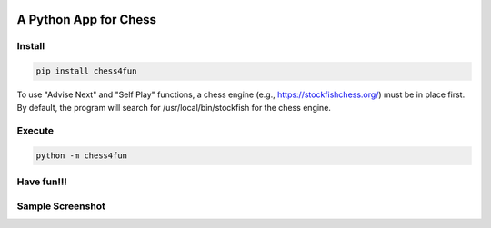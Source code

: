 .. -*- mode: rst -*-

|BuildTest|_ |PyPi|_ |License|_ |Downloads|_ |PythonVersion|_

.. |BuildTest| image:: https://travis-ci.com/tank-overlord/chess4fun.svg?branch=main
.. _BuildTest: https://travis-ci.com/tank-overlord/chess4fun

.. |PythonVersion| image:: https://img.shields.io/badge/python-3.7%20%7C%203.8%20%7C%203.9-blue
.. _PythonVersion: https://img.shields.io/badge/python-3.7%20%7C%203.8%20%7C%203.9-blue

.. |PyPi| image:: https://img.shields.io/pypi/v/chess4fun
.. _PyPi: https://pypi.python.org/pypi/chess4fun

.. |Downloads| image:: https://pepy.tech/badge/chess4fun
.. _Downloads: https://pepy.tech/project/chess4fun

.. |License| image:: https://img.shields.io/pypi/l/chess4fun
.. _License: https://pypi.python.org/pypi/chess4fun


======================
A Python App for Chess
======================

Install
-------

.. code-block::

   pip install chess4fun

| To use "Advise Next" and "Self Play" functions, a chess engine (e.g., https://stockfishchess.org/) must be in place first. By default, the program will search for /usr/local/bin/stockfish for the chess engine.


Execute
-------

.. code-block::

   python -m chess4fun 


Have fun!!!
-----------


Sample Screenshot
-----------------
|image2|
|image3|


.. |image1| image:: https://github.com/tank-overlord/chess4fun/raw/main/chess4fun/examples/opening_Ruy_Lopez.png
.. |image2| image:: https://github.com/tank-overlord/chess4fun/raw/main/chess4fun/examples/chess4fun_20210214_1.png
.. |image3| image:: https://github.com/tank-overlord/chess4fun/raw/main/chess4fun/examples/chess4fun_20210214_2.png